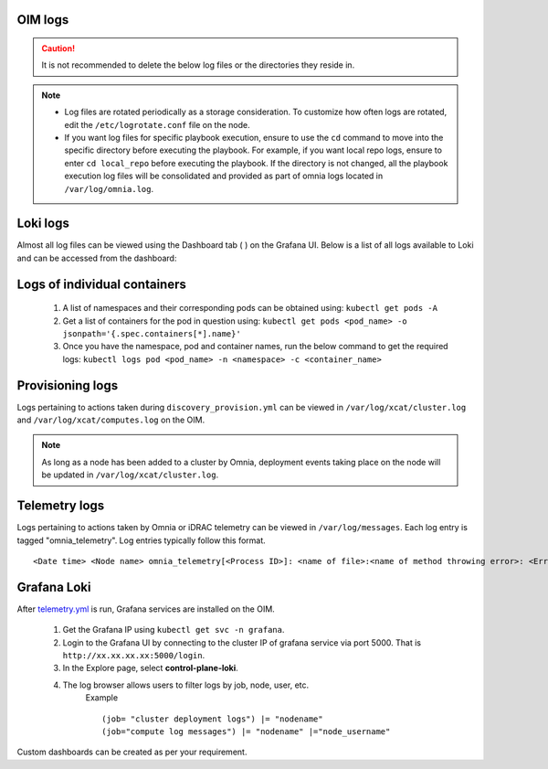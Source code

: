 OIM logs
----------

.. caution:: It is not recommended to delete the below log files or the directories they reside in.

.. note::
    * Log files are rotated periodically as a storage consideration. To customize how often logs are rotated, edit the ``/etc/logrotate.conf`` file on the node.
    * If you want log files for specific playbook execution, ensure to use the ``cd`` command to move into the specific directory before executing the playbook. For example, if you want local repo logs, ensure to enter ``cd local_repo`` before executing the playbook. If the directory is not changed, all the playbook execution log files will be consolidated and provided as part of omnia logs located in ``/var/log/omnia.log``.

Loki logs
----------

Almost all log files can be viewed using the Dashboard tab ( |Dashboard| ) on the Grafana UI. Below is a list of all logs available to Loki and can be accessed from the dashboard:

.. csv-table:: Loki log files
   :file: ../Tables/ControlPlaneLogs.csv
   :header-rows: 1
   :keepspace:

.. image:: ../images/Grafana_Loki_TG.png

Logs of individual containers
-------------------------------
   1. A list of namespaces and their corresponding pods can be obtained using:
      ``kubectl get pods -A``
   2. Get a list of containers for the pod in question using:
      ``kubectl get pods <pod_name> -o jsonpath='{.spec.containers[*].name}'``
   3. Once you have the namespace, pod and container names, run the below command to get the required logs:
      ``kubectl logs pod <pod_name> -n <namespace> -c <container_name>``

Provisioning logs
--------------------

Logs pertaining to actions taken during ``discovery_provision.yml``  can be viewed in ``/var/log/xcat/cluster.log`` and ``/var/log/xcat/computes.log`` on the OIM.

.. note::  As long as a node has been added to a cluster by Omnia, deployment events taking place on the node will be updated in ``/var/log/xcat/cluster.log``.


Telemetry logs
---------------

Logs pertaining to actions taken by Omnia or iDRAC telemetry can be viewed in ``/var/log/messages``. Each log entry is tagged "omnia_telemetry". Log entries typically follow this format. ::

    <Date time> <Node name> omnia_telemetry[<Process ID>]: <name of file>:<name of method throwing error>: <Error message>


Grafana Loki
--------------

After `telemetry.yml <../Telemetry/index.html>`_ is run, Grafana services are installed on the OIM.

    1. Get the Grafana IP using ``kubectl get svc -n grafana``.

    2. Login to the Grafana UI by connecting to the cluster IP of grafana service via port 5000. That is ``http://xx.xx.xx.xx:5000/login``.

    3. In the Explore page, select **control-plane-loki**.

    .. image:: ../images/Grafana_Loki.png

    4. The log browser allows users to filter logs by job, node, user, etc.
        Example ::

            (job= "cluster deployment logs") |= "nodename"
            (job="compute log messages") |= "nodename" |="node_username"

Custom dashboards can be created as per your requirement.

.. |Dashboard| image:: ../images/Visualization/DashBoardIcon.png
    :height: 25px